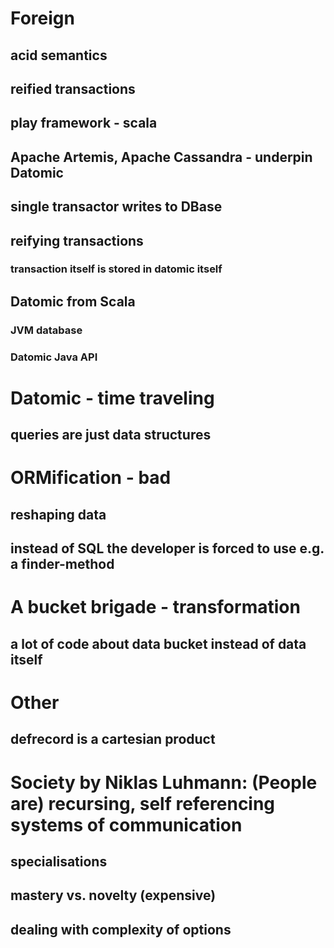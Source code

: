 * Foreign
** acid semantics
** reified transactions
** play framework - scala
** Apache Artemis, Apache Cassandra - underpin Datomic
** single transactor writes to DBase
** reifying transactions
*** transaction itself is stored in datomic itself

** Datomic from Scala
*** JVM database
*** Datomic Java API

* Datomic - time traveling
** queries are just data structures

* ORMification - bad
** reshaping data
** instead of SQL the developer is forced to use e.g. a finder-method

* A bucket brigade - transformation
** a lot of code about data bucket instead of data itself

* Other
** defrecord is a cartesian product

* Society by Niklas Luhmann: (People are) recursing, self referencing systems of communication
** specialisations
** mastery  vs. novelty (expensive)
** dealing with complexity of options
